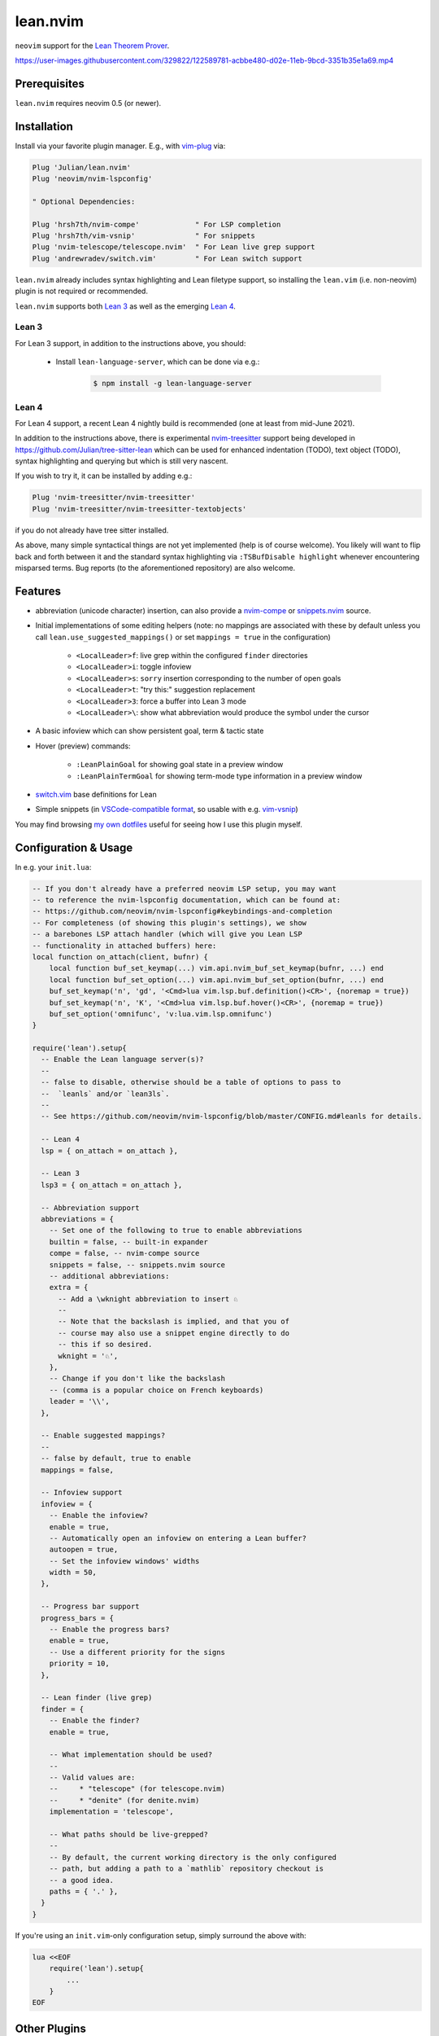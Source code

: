 =========
lean.nvim
=========

``neovim`` support for the `Lean Theorem Prover
<https://leanprover.github.io/lean4/doc/>`_.

https://user-images.githubusercontent.com/329822/122589781-acbbe480-d02e-11eb-9bcd-3351b35e1a69.mp4

Prerequisites
-------------

``lean.nvim`` requires neovim 0.5 (or newer).

Installation
------------

Install via your favorite plugin manager. E.g., with
`vim-plug <https://github.com/junegunn/vim-plug>`_ via:

.. code-block:: vim

    Plug 'Julian/lean.nvim'
    Plug 'neovim/nvim-lspconfig'

    " Optional Dependencies:

    Plug 'hrsh7th/nvim-compe'             " For LSP completion
    Plug 'hrsh7th/vim-vsnip'              " For snippets
    Plug 'nvim-telescope/telescope.nvim'  " For Lean live grep support
    Plug 'andrewradev/switch.vim'         " For Lean switch support

``lean.nvim`` already includes syntax highlighting and Lean filetype
support, so installing the ``lean.vim`` (i.e. non-neovim) plugin is not
required or recommended.

``lean.nvim`` supports both `Lean 3
<https://github.com/leanprover-community/lean>`_ as well as the emerging
`Lean 4 <https://github.com/leanprover/lean4>`_.

Lean 3
^^^^^^

For Lean 3 support, in addition to the instructions above, you should:

    * Install ``lean-language-server``, which can be done via e.g.:

        .. code-block:: sh

            $ npm install -g lean-language-server

Lean 4
^^^^^^

For Lean 4 support, a recent Lean 4 nightly build is recommended (one at
least from mid-June 2021).

In addition to the instructions above, there is experimental `nvim-treesitter
<https://github.com/nvim-treesitter/nvim-treesitter>`_ support being
developed in `<https://github.com/Julian/tree-sitter-lean>`_ which can
be used for enhanced indentation (TODO), text object (TODO), syntax
highlighting and querying but which is still very nascent.

If you wish to try it, it can be installed by adding e.g.:

.. code-block:: vim

    Plug 'nvim-treesitter/nvim-treesitter'
    Plug 'nvim-treesitter/nvim-treesitter-textobjects'

if you do not already have tree sitter installed.

As above, many simple syntactical things are not yet implemented (help
is of course welcome). You likely will want to flip back and forth
between it and the standard syntax highlighting via ``:TSBufDisable
highlight`` whenever encountering misparsed terms. Bug reports (to the
aforementioned repository) are also welcome.

Features
--------

* abbreviation (unicode character) insertion, can also provide a
  `nvim-compe <https://github.com/hrsh7th/nvim-compe>`_ or
  `snippets.nvim <https://github.com/norcalli/snippets.nvim>`_
  source.

* Initial implementations of some editing helpers (note: no
  mappings are associated with these by default unless you call
  ``lean.use_suggested_mappings()`` or set ``mappings = true`` in the
  configuration)

    * ``<LocalLeader>f``: live grep within the configured ``finder`` directories

    * ``<LocalLeader>i``: toggle infoview

    * ``<LocalLeader>s``: ``sorry`` insertion corresponding to the number of open goals

    * ``<LocalLeader>t``: "try this:" suggestion replacement

    * ``<LocalLeader>3``: force a buffer into Lean 3 mode

    * ``<LocalLeader>\``: show what abbreviation would produce the symbol under the cursor

* A basic infoview which can show persistent goal, term & tactic state

* Hover (preview) commands:

    * ``:LeanPlainGoal`` for showing goal state in a preview window

    * ``:LeanPlainTermGoal`` for showing term-mode type information
      in a preview window

* `switch.vim <https://github.com/AndrewRadev/switch.vim/>`_ base
  definitions for Lean

* Simple snippets (in `VSCode-compatible format
  <https://code.visualstudio.com/docs/editor/userdefinedsnippets#_snippet-syntax>`_,
  so usable with e.g. `vim-vsnip <https://github.com/hrsh7th/vim-vsnip>`_)

You may find browsing `my own dotfiles
<https://github.com/Julian/dotfiles/tree/main/.config/nvim>`_ useful for
seeing how I use this plugin myself.

Configuration & Usage
---------------------

In e.g. your ``init.lua``:

.. code-block:: lua

    -- If you don't already have a preferred neovim LSP setup, you may want
    -- to reference the nvim-lspconfig documentation, which can be found at:
    -- https://github.com/neovim/nvim-lspconfig#keybindings-and-completion
    -- For completeness (of showing this plugin's settings), we show
    -- a barebones LSP attach handler (which will give you Lean LSP
    -- functionality in attached buffers) here:
    local function on_attach(client, bufnr) {
        local function buf_set_keymap(...) vim.api.nvim_buf_set_keymap(bufnr, ...) end
        local function buf_set_option(...) vim.api.nvim_buf_set_option(bufnr, ...) end
        buf_set_keymap('n', 'gd', '<Cmd>lua vim.lsp.buf.definition()<CR>', {noremap = true})
        buf_set_keymap('n', 'K', '<Cmd>lua vim.lsp.buf.hover()<CR>', {noremap = true})
        buf_set_option('omnifunc', 'v:lua.vim.lsp.omnifunc')
    }

    require('lean').setup{
      -- Enable the Lean language server(s)?
      --
      -- false to disable, otherwise should be a table of options to pass to
      --  `leanls` and/or `lean3ls`.
      --
      -- See https://github.com/neovim/nvim-lspconfig/blob/master/CONFIG.md#leanls for details.

      -- Lean 4
      lsp = { on_attach = on_attach },

      -- Lean 3
      lsp3 = { on_attach = on_attach },

      -- Abbreviation support
      abbreviations = {
        -- Set one of the following to true to enable abbreviations
        builtin = false, -- built-in expander
        compe = false, -- nvim-compe source
        snippets = false, -- snippets.nvim source
        -- additional abbreviations:
        extra = {
          -- Add a \wknight abbreviation to insert ♘
          --
          -- Note that the backslash is implied, and that you of
          -- course may also use a snippet engine directly to do
          -- this if so desired.
          wknight = '♘',
        },
        -- Change if you don't like the backslash
        -- (comma is a popular choice on French keyboards)
        leader = '\\',
      },

      -- Enable suggested mappings?
      --
      -- false by default, true to enable
      mappings = false,

      -- Infoview support
      infoview = {
        -- Enable the infoview?
        enable = true,
        -- Automatically open an infoview on entering a Lean buffer?
        autoopen = true,
        -- Set the infoview windows' widths
        width = 50,
      },

      -- Progress bar support
      progress_bars = {
        -- Enable the progress bars?
        enable = true,
        -- Use a different priority for the signs
        priority = 10,
      },

      -- Lean finder (live grep)
      finder = {
        -- Enable the finder?
        enable = true,

        -- What implementation should be used?
        --
        -- Valid values are:
        --     * "telescope" (for telescope.nvim)
        --     * "denite" (for denite.nvim)
        implementation = 'telescope',

        -- What paths should be live-grepped?
        --
        -- By default, the current working directory is the only configured
        -- path, but adding a path to a `mathlib` repository checkout is
        -- a good idea.
        paths = { '.' },
      }
    }

If you're using an ``init.vim``-only configuration setup, simply surround the
above with:

.. code-block:: vim

    lua <<EOF
        require('lean').setup{
            ...
        }
    EOF

Other Plugins
-------------

Particularly if you're also a VSCode user, there may be other plugins
you're interested in. Below is a (hopelessly incomplete) list of a few:

    * `nvim-lightbulb <https://github.com/kosayoda/nvim-lightbulb>`_ for
      signalling when code actions are available

    * `lspsaga.nvim <https://github.com/glepnir/lspsaga.nvim>`_ for an
      extended LSP experience on top of the builtin one

    * `goto-preview <https://github.com/rmagatti/goto-preview>`_ for
      peeking definitions (instead of jumping to them)

    * `lsp-status.nvim <https://github.com/nvim-lua/lsp-status.nvim>`_ for
      showing LSP information in your status bar

    * `lsp-trouble <https://github.com/folke/lsp-trouble.nvim>`_ for
      showing a grouped view of diagnostics to pair with the "infauxview"

Contributing
------------

Contributions are most welcome, as is just letting me know you use this at this
point :)

Running the tests can be done via the ``Makefile``:

.. code-block:: sh

    $ make test

which will execute against a minimal ``vimrc`` isolated from your own setup.

Some linting and style checking is done via `pre-commit
<https://pre-commit.com/#install>`_, which once installed (via the linked
instructions) can be run via:

.. code-block:: sh

    $ make lint

or on each commit automatically by running ``pre-commit install`` in your
repository checkout.
